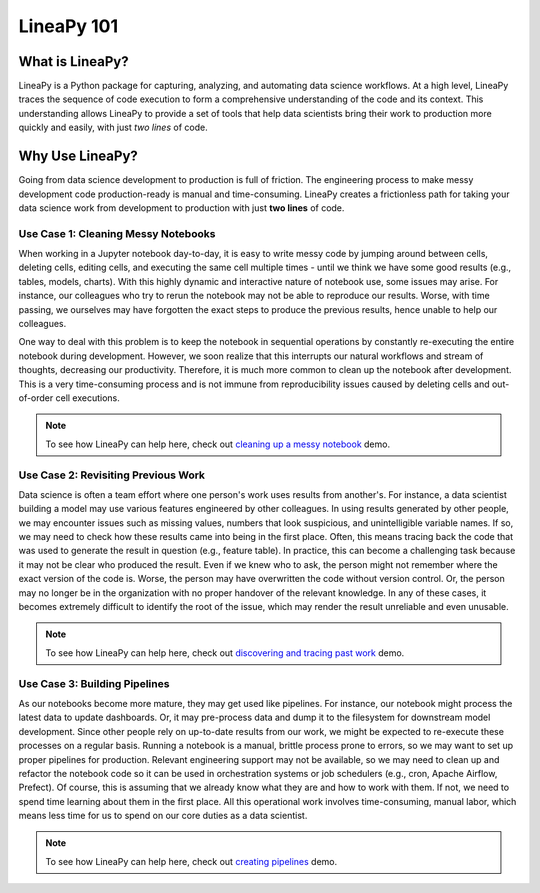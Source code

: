 .. _intro:

LineaPy 101
===========

What is LineaPy?
----------------

LineaPy is a Python package for capturing, analyzing, and automating data science workflows.
At a high level, LineaPy traces the sequence of code execution to form a comprehensive understanding
of the code and its context. This understanding allows LineaPy to provide a set of tools that help
data scientists bring their work to production more quickly and easily, with just *two lines* of code.

Why Use LineaPy?
----------------

Going from data science development to production is full of friction. The engineering process to make messy development code production-ready is manual and
time-consuming. LineaPy creates a frictionless path for taking your data science work from development to production with just **two lines** of code.

Use Case 1: Cleaning Messy Notebooks
~~~~~~~~~~~~~~~~~~~~~~~~~~~~~~~~~~~~

When working in a Jupyter notebook day-to-day, it is easy to write messy code by
jumping around between cells, deleting cells, editing cells, and executing the same cell multiple times - 
until we think we have some good results (e.g., tables, models, charts).
With this highly dynamic and interactive nature of notebook use, some issues may arise. For instance,
our colleagues who try to rerun the notebook may not be able to reproduce our results. Worse, with time passing,
we ourselves may have forgotten the exact steps to produce the previous results, hence unable to help our
colleagues.

One way to deal with this problem is to keep the notebook in sequential operations by constantly re-executing
the entire notebook during development. However, we soon realize that this interrupts our natural workflows and stream of
thoughts, decreasing our productivity. Therefore, it is much more common to clean up the notebook after development. This is a very time-consuming process and is not immune from reproducibility issues caused by deleting cells and out-of-order cell executions.

.. note::

    To see how LineaPy can help here, check out `cleaning up a messy notebook <https://github.com/LineaLabs/lineapy/blob/v0.2.x/demos/clean_up_a_messy_notebook/clean_up_a_messy_notebook.ipynb>`_ demo.

Use Case 2: Revisiting Previous Work
~~~~~~~~~~~~~~~~~~~~~~~~~~~~~~~~~~~~

Data science is often a team effort where one person's work uses results from another's. For instance,
a data scientist building a model may use various features engineered by other colleagues.
In using results generated by other people, we may encounter issues such as missing values, numbers that
look suspicious, and unintelligible variable names. If so, we may need to check how
these results came into being in the first place. Often, this means tracing back the code that was used
to generate the result in question (e.g., feature table). In practice, this can become a challenging task
because it may not be clear who produced the result. Even if we knew who to ask, the person might not remember
where the exact version of the code is. Worse, the person may have overwritten the code without version control.
Or, the person may no longer be in the organization with no proper handover of the relevant knowledge.
In any of these cases, it becomes extremely difficult to identify the root of the issue, which may render the result
unreliable and even unusable.

.. note::

    To see how LineaPy can help here, check out `discovering and tracing past work <https://github.com/LineaLabs/lineapy/blob/v0.2.x/demos/discover_and_trace_past_work/discover_and_trace_past_work.ipynb>`_ demo.

Use Case 3: Building Pipelines
~~~~~~~~~~~~~~~~~~~~~~~~~~~~~~

As our notebooks become more mature, they may get used like pipelines. For instance, our notebook might process the
latest data to update dashboards. Or, it may pre-process data and dump it to the filesystem for downstream model development.
Since other people rely on up-to-date results from our work, we might be expected to re-execute these processes on a regular basis.
Running a notebook is a manual, brittle process prone to errors, so we may want to set up proper pipelines for production.
Relevant engineering support may not be available, so we may need to clean up and refactor the notebook code so it can be used in
orchestration systems or job schedulers (e.g., cron, Apache Airflow, Prefect). Of course, this is assuming that we already know
what they are and how to work with them. If not, we need to spend time learning about them in the first place.
All this operational work involves time-consuming, manual labor, which means less time for us to spend on our core duties as a data scientist.

.. note::

    To see how LineaPy can help here, check out `creating pipelines <https://github.com/LineaLabs/lineapy/blob/v0.2.x/demos/create_a_simple_pipeline/create_a_simple_pipeline.ipynb>`_ demo.
